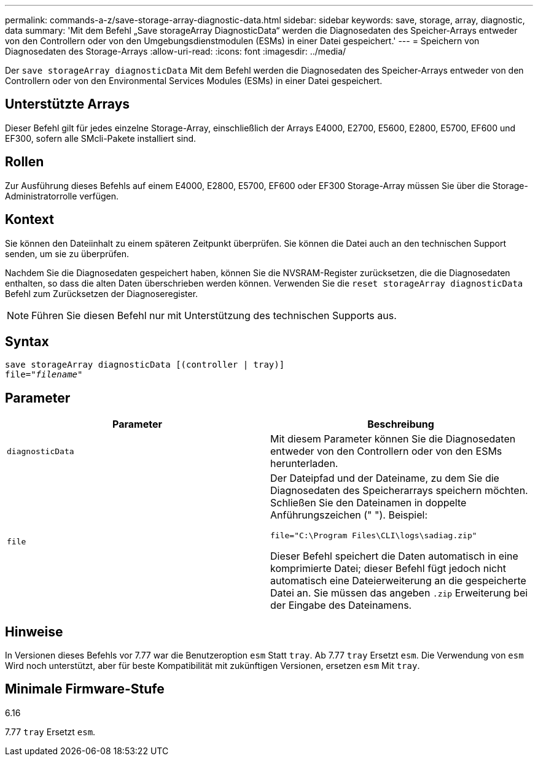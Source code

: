 ---
permalink: commands-a-z/save-storage-array-diagnostic-data.html 
sidebar: sidebar 
keywords: save, storage, array, diagnostic, data 
summary: 'Mit dem Befehl „Save storageArray DiagnosticData“ werden die Diagnosedaten des Speicher-Arrays entweder von den Controllern oder von den Umgebungsdienstmodulen (ESMs) in einer Datei gespeichert.' 
---
= Speichern von Diagnosedaten des Storage-Arrays
:allow-uri-read: 
:icons: font
:imagesdir: ../media/


[role="lead"]
Der `save storageArray diagnosticData` Mit dem Befehl werden die Diagnosedaten des Speicher-Arrays entweder von den Controllern oder von den Environmental Services Modules (ESMs) in einer Datei gespeichert.



== Unterstützte Arrays

Dieser Befehl gilt für jedes einzelne Storage-Array, einschließlich der Arrays E4000, E2700, E5600, E2800, E5700, EF600 und EF300, sofern alle SMcli-Pakete installiert sind.



== Rollen

Zur Ausführung dieses Befehls auf einem E4000, E2800, E5700, EF600 oder EF300 Storage-Array müssen Sie über die Storage-Administratorrolle verfügen.



== Kontext

Sie können den Dateiinhalt zu einem späteren Zeitpunkt überprüfen. Sie können die Datei auch an den technischen Support senden, um sie zu überprüfen.

Nachdem Sie die Diagnosedaten gespeichert haben, können Sie die NVSRAM-Register zurücksetzen, die die Diagnosedaten enthalten, so dass die alten Daten überschrieben werden können. Verwenden Sie die `reset storageArray diagnosticData` Befehl zum Zurücksetzen der Diagnoseregister.

[NOTE]
====
Führen Sie diesen Befehl nur mit Unterstützung des technischen Supports aus.

====


== Syntax

[source, cli, subs="+macros"]
----
save storageArray diagnosticData [(controller | tray)]
file=pass:quotes["_filename_"]
----


== Parameter

[cols="2*"]
|===
| Parameter | Beschreibung 


 a| 
`diagnosticData`
 a| 
Mit diesem Parameter können Sie die Diagnosedaten entweder von den Controllern oder von den ESMs herunterladen.



 a| 
`file`
 a| 
Der Dateipfad und der Dateiname, zu dem Sie die Diagnosedaten des Speicherarrays speichern möchten. Schließen Sie den Dateinamen in doppelte Anführungszeichen (" "). Beispiel:

`file="C:\Program Files\CLI\logs\sadiag.zip"`

Dieser Befehl speichert die Daten automatisch in eine komprimierte Datei; dieser Befehl fügt jedoch nicht automatisch eine Dateierweiterung an die gespeicherte Datei an. Sie müssen das angeben `.zip` Erweiterung bei der Eingabe des Dateinamens.

|===


== Hinweise

In Versionen dieses Befehls vor 7.77 war die Benutzeroption `esm` Statt `tray`. Ab 7.77 `tray` Ersetzt `esm`. Die Verwendung von `esm` Wird noch unterstützt, aber für beste Kompatibilität mit zukünftigen Versionen, ersetzen `esm` Mit `tray`.



== Minimale Firmware-Stufe

6.16

7.77 `tray` Ersetzt `esm`.
